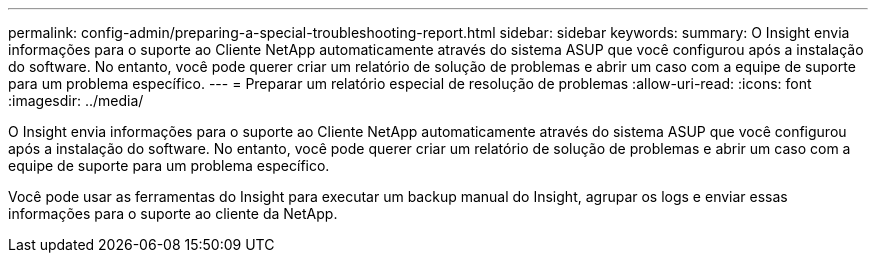 ---
permalink: config-admin/preparing-a-special-troubleshooting-report.html 
sidebar: sidebar 
keywords:  
summary: O Insight envia informações para o suporte ao Cliente NetApp automaticamente através do sistema ASUP que você configurou após a instalação do software. No entanto, você pode querer criar um relatório de solução de problemas e abrir um caso com a equipe de suporte para um problema específico. 
---
= Preparar um relatório especial de resolução de problemas
:allow-uri-read: 
:icons: font
:imagesdir: ../media/


[role="lead"]
O Insight envia informações para o suporte ao Cliente NetApp automaticamente através do sistema ASUP que você configurou após a instalação do software. No entanto, você pode querer criar um relatório de solução de problemas e abrir um caso com a equipe de suporte para um problema específico.

Você pode usar as ferramentas do Insight para executar um backup manual do Insight, agrupar os logs e enviar essas informações para o suporte ao cliente da NetApp.
